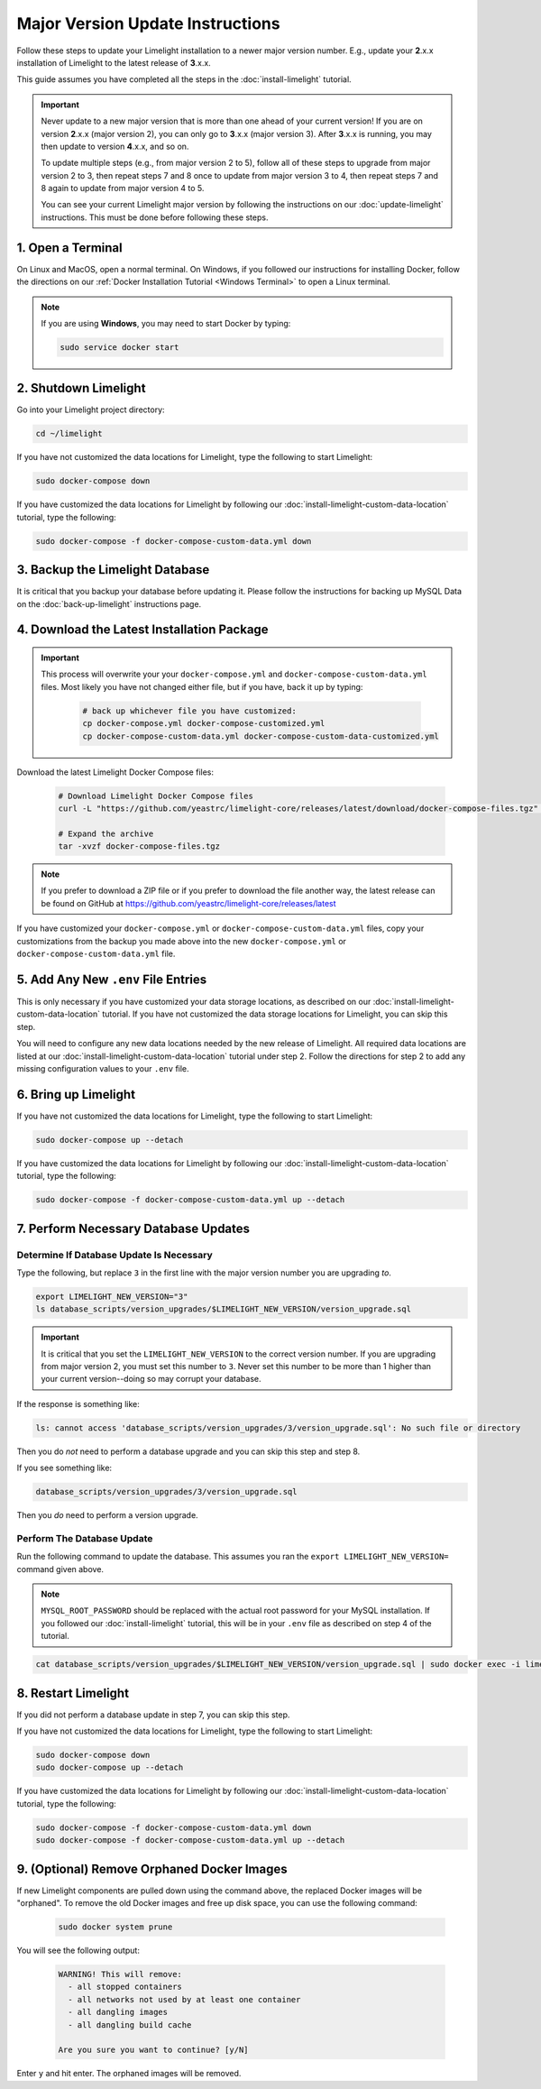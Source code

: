 ===================================
Major Version Update Instructions
===================================

Follow these steps to update your Limelight installation to a newer major version number. E.g., update your
**2**.x.x installation of Limelight to the latest release of **3**.x.x.

This guide assumes you have completed all the steps in the :doc:`install-limelight` tutorial.

.. important::
   Never update to a new major version that is more than one ahead of your current version! If you are on
   version **2**.x.x (major version 2), you can only go to **3**.x.x (major version 3).  After **3**.x.x
   is running, you may then update to version **4**.x.x, and so on.

   To update multiple steps (e.g., from major version 2 to 5), follow all of these steps to upgrade from
   major version 2 to 3, then repeat steps 7 and 8 once to update from major version 3 to 4, then repeat
   steps 7 and 8 again to update from major version 4 to 5.

   You can see your current Limelight major version by following the instructions on our
   :doc:`update-limelight` instructions. This must be done before following these steps.

1. Open a Terminal
===========================
On Linux and MacOS, open a normal terminal. On Windows, if you followed our instructions for installing Docker,
follow the directions on our :ref:`Docker Installation Tutorial <Windows Terminal>` to open a Linux terminal.

.. note::
   If you are using **Windows**, you may need to start Docker by typing:

   .. code-block:: bash

      sudo service docker start

2. Shutdown Limelight
=============================
Go into your Limelight project directory:

.. code-block:: bash

   cd ~/limelight

If you have not customized the data locations for Limelight, type the following to start Limelight:

.. code-block:: bash

   sudo docker-compose down

If you have customized the data locations for Limelight by following our
:doc:`install-limelight-custom-data-location` tutorial, type the following:

.. code-block:: bash

   sudo docker-compose -f docker-compose-custom-data.yml down

3. Backup the Limelight Database
================================
It is critical that you backup your database before updating it. Please follow the instructions for backing up
MySQL Data on the :doc:`back-up-limelight` instructions page.

4. Download the Latest Installation Package
===========================================

.. important::
   This process will overwrite your your ``docker-compose.yml`` and ``docker-compose-custom-data.yml`` files. Most
   likely you have not changed either file, but if you have, back it up by typing:

      .. code-block:: bash

         # back up whichever file you have customized:
         cp docker-compose.yml docker-compose-customized.yml
         cp docker-compose-custom-data.yml docker-compose-custom-data-customized.yml

Download the latest Limelight Docker Compose files:

    .. code-block:: bash

       # Download Limelight Docker Compose files
       curl -L "https://github.com/yeastrc/limelight-core/releases/latest/download/docker-compose-files.tgz" -o docker-compose-files.tgz

       # Expand the archive
       tar -xvzf docker-compose-files.tgz

.. note::
    If you prefer to download a ZIP file or if you prefer to download the file another way, the latest
    release can be found on GitHub at https://github.com/yeastrc/limelight-core/releases/latest


If you have customized your ``docker-compose.yml`` or ``docker-compose-custom-data.yml`` files, copy your
customizations from the backup you made above into the new ``docker-compose.yml`` or ``docker-compose-custom-data.yml``
file.


5. Add Any New ``.env`` File Entries
===========================================
This is only necessary if you have customized your data storage locations, as described on
our :doc:`install-limelight-custom-data-location` tutorial. If you have not customized the data storage
locations for Limelight, you can skip this step.

You will need to configure any new data locations needed by the new release of Limelight. All required
data locations are listed at our :doc:`install-limelight-custom-data-location` tutorial under step 2. Follow
the directions for step 2 to add any missing configuration values to your ``.env`` file.

6. Bring up Limelight
===========================================
If you have not customized the data locations for Limelight, type the following to start Limelight:

.. code-block:: bash

   sudo docker-compose up --detach

If you have customized the data locations for Limelight by following our
:doc:`install-limelight-custom-data-location` tutorial, type the following:

.. code-block:: bash

   sudo docker-compose -f docker-compose-custom-data.yml up --detach

7. Perform Necessary Database Updates
===========================================

Determine If Database Update Is Necessary
-----------------------------------------
Type the following, but replace ``3`` in the first line with the major version number you are upgrading *to*.

.. code-block:: bash

   export LIMELIGHT_NEW_VERSION="3"
   ls database_scripts/version_upgrades/$LIMELIGHT_NEW_VERSION/version_upgrade.sql

.. important::
    It is critical that you set the ``LIMELIGHT_NEW_VERSION`` to the correct version number. If you are upgrading
    from major version 2, you must set this number to ``3``. Never set this number to be more than 1 higher than
    your current version--doing so may corrupt your database.

If the response is something like:

.. code-block:: bash

   ls: cannot access 'database_scripts/version_upgrades/3/version_upgrade.sql': No such file or directory

Then you do *not* need to perform a database upgrade and you can skip this step and step 8.

If you see something like:

.. code-block:: bash

   database_scripts/version_upgrades/3/version_upgrade.sql

Then you *do* need to perform a version upgrade.

Perform The Database Update
-----------------------------------------
Run the following command to update the database. This assumes you ran the ``export LIMELIGHT_NEW_VERSION=`` command
given above.

.. note::

    ``MYSQL_ROOT_PASSWORD`` should be replaced with the actual root password for your MySQL installation. If you followed
    our :doc:`install-limelight` tutorial, this will be in your ``.env`` file as described on step 4 of the tutorial.

.. code-block:: bash

   cat database_scripts/version_upgrades/$LIMELIGHT_NEW_VERSION/version_upgrade.sql | sudo docker exec -i limelight-mysql sh -c 'exec mysql -u root -p"MYSQL_ROOT_PASSWORD" limelight'


8. Restart Limelight
=============================
If you did not perform a database update in step 7, you can skip this step.

If you have not customized the data locations for Limelight, type the following to start Limelight:

.. code-block:: bash

   sudo docker-compose down
   sudo docker-compose up --detach

If you have customized the data locations for Limelight by following our
:doc:`install-limelight-custom-data-location` tutorial, type the following:

.. code-block:: bash

   sudo docker-compose -f docker-compose-custom-data.yml down
   sudo docker-compose -f docker-compose-custom-data.yml up --detach


9. (Optional) Remove Orphaned Docker Images
============================================
If new Limelight components are pulled down using the command above, the replaced Docker images will be "orphaned". To
remove the old Docker images and free up disk space, you can use the following command:

    .. code-block:: bash

       sudo docker system prune

You will see the following output:

    .. code-block:: none

        WARNING! This will remove:
          - all stopped containers
          - all networks not used by at least one container
          - all dangling images
          - all dangling build cache

        Are you sure you want to continue? [y/N]


Enter ``y`` and hit enter. The orphaned images will be removed.


